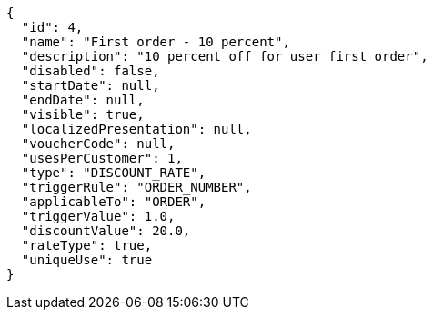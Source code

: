 [source,javascript]
----
{
  "id": 4,
  "name": "First order - 10 percent",
  "description": "10 percent off for user first order",
  "disabled": false,
  "startDate": null,
  "endDate": null,
  "visible": true,
  "localizedPresentation": null,
  "voucherCode": null,
  "usesPerCustomer": 1,
  "type": "DISCOUNT_RATE",
  "triggerRule": "ORDER_NUMBER",
  "applicableTo": "ORDER",
  "triggerValue": 1.0,
  "discountValue": 20.0,
  "rateType": true,
  "uniqueUse": true
}
----